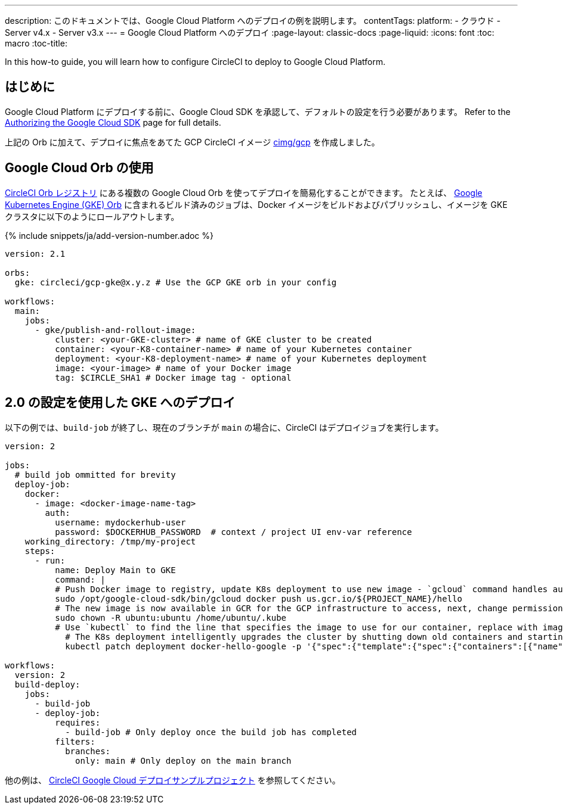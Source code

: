 ---

description: このドキュメントでは、Google Cloud Platform へのデプロイの例を説明します。
contentTags:
  platform:
  - クラウド
  - Server v4.x
  - Server v3.x
---
=  Google Cloud Platform へのデプロイ
:page-layout: classic-docs
:page-liquid:
:icons: font
:toc: macro
:toc-title:

In this how-to guide, you will learn how to configure CircleCI to deploy to Google Cloud Platform.

[#introduction]
== はじめに

Google Cloud Platform にデプロイする前に、Google Cloud SDK を承認して、デフォルトの設定を行う必要があります。 Refer to the xref:authorize-google-cloud-sdk#[Authorizing the Google Cloud SDK] page for full details.

上記の Orb に加えて、デプロイに焦点をあてた GCP CircleCI イメージ link:https://circleci.com/developer/images/image/cimg/gcp[cimg/gcp] を作成しました。

[#using-google-cloud-orbs]
== Google Cloud Orb の使用

link:https://circleci.com/developer/ja/orbs[CircleCI Orb レジストリ] にある複数の Google Cloud Orb を使ってデプロイを簡易化することができます。 たとえば、 link:https://circleci.com/developer/ja/orbs/orb/circleci/gcp-gke#usage-publish-and-rollout-image[Google Kubernetes Engine (GKE) Orb] に含まれるビルド済みのジョブは、Docker イメージをビルドおよびパブリッシュし、イメージを GKE クラスタに以下のようにロールアウトします。

{% include snippets/ja/add-version-number.adoc %}

```yaml
version: 2.1

orbs:
  gke: circleci/gcp-gke@x.y.z # Use the GCP GKE orb in your config

workflows:
  main:
    jobs:
      - gke/publish-and-rollout-image:
          cluster: <your-GKE-cluster> # name of GKE cluster to be created
          container: <your-K8-container-name> # name of your Kubernetes container
          deployment: <your-K8-deployment-name> # name of your Kubernetes deployment
          image: <your-image> # name of your Docker image
          tag: $CIRCLE_SHA1 # Docker image tag - optional
```

[#deployment-to-gke-with-2-configuration]
== 2.0 の設定を使用した GKE へのデプロイ

以下の例では、`build-job` が終了し、現在のブランチが `main` の場合に、CircleCI はデプロイジョブを実行します。

```yml
version: 2

jobs:
  # build job ommitted for brevity
  deploy-job:
    docker:
      - image: <docker-image-name-tag>
        auth:
          username: mydockerhub-user
          password: $DOCKERHUB_PASSWORD  # context / project UI env-var reference
    working_directory: /tmp/my-project
    steps:
      - run:
          name: Deploy Main to GKE
          command: |
          # Push Docker image to registry, update K8s deployment to use new image - `gcloud` command handles authentication and push all at once
          sudo /opt/google-cloud-sdk/bin/gcloud docker push us.gcr.io/${PROJECT_NAME}/hello
          # The new image is now available in GCR for the GCP infrastructure to access, next, change permissions:
          sudo chown -R ubuntu:ubuntu /home/ubuntu/.kube
          # Use `kubectl` to find the line that specifies the image to use for our container, replace with image tag of the new image.
            # The K8s deployment intelligently upgrades the cluster by shutting down old containers and starting up-to-date ones.
            kubectl patch deployment docker-hello-google -p '{"spec":{"template":{"spec":{"containers":[{"name":"docker-hello-google","image":"us.gcr.io/circle-ctl-test/hello:'"$CIRCLE_SHA1"'"}]}}}}'

workflows:
  version: 2
  build-deploy:
    jobs:
      - build-job
      - deploy-job:
          requires:
            - build-job # Only deploy once the build job has completed
          filters:
            branches:
              only: main # Only deploy on the main branch
```

他の例は、 link:https://github.com/CircleCI-Public/circleci-demo-k8s-gcp-hello-app[CircleCI Google Cloud デプロイサンプルプロジェクト] を参照してください。